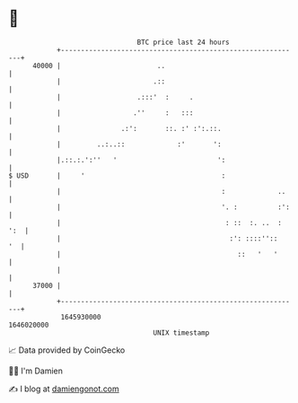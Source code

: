 * 👋

#+begin_example
                                   BTC price last 24 hours                    
               +------------------------------------------------------------+ 
         40000 |                        ..                                  | 
               |                       .::                                  | 
               |                   .:::'  :     .                           | 
               |                  .''     :   :::                           | 
               |               .:':       ::. :' :':.::.                    | 
               |         ..:..::             :'       ':                    | 
               |.::.:.':''   '                         ':                   | 
   $ USD       |     '                                  :                   | 
               |                                        :             ..    | 
               |                                        '. :          :':   | 
               |                                         : ::  :. ..  : ':  | 
               |                                          :': ::::''::   '  | 
               |                                            ::   '   '      | 
               |                                                            | 
         37000 |                                                            | 
               +------------------------------------------------------------+ 
                1645930000                                        1646020000  
                                       UNIX timestamp                         
#+end_example
📈 Data provided by CoinGecko

🧑‍💻 I'm Damien

✍️ I blog at [[https://www.damiengonot.com][damiengonot.com]]
